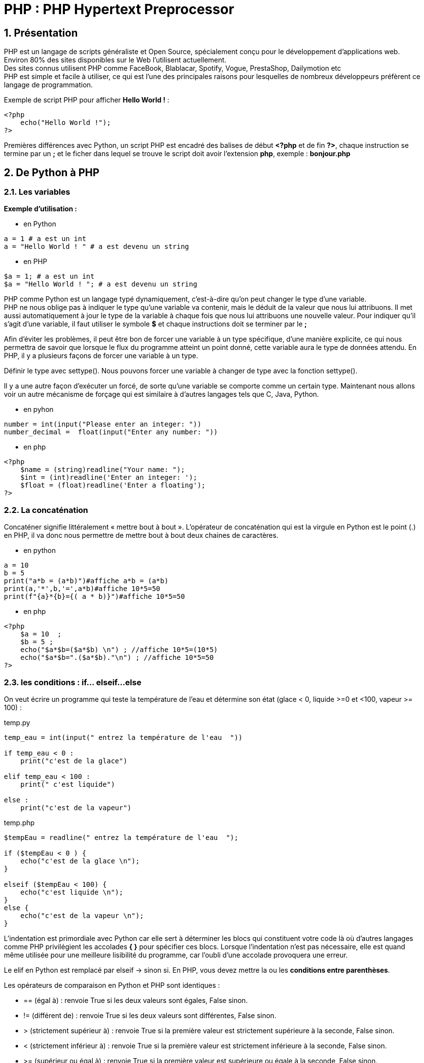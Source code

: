 = PHP : PHP Hypertext Preprocessor

:sectnums:
:toc: left
:toclevels: 4
:toc-title: Sommaire
:description: Exemple en Python
:keywords: AsciiDoc Python
:imagesdir: ./images/
:sourcedir: ./src/
:source-highlighter: rouge 

 



ifdef::backend-html5[]  
++++
<link rel="stylesheet" href="https://cdnjs.cloudflare.com/ajax/libs/font-awesome/4.7.0/css/font-awesome.min.css">
++++
:html:
endif::[]

ifndef::html[]
:source-highlighter: pygments
:pygments-style: xcode
endif::[] 

:icons: font



== Présentation

PHP est un langage de scripts généraliste et Open Source, spécialement conçu pour le développement d'applications web. Environ 80% des sites disponibles sur le Web l’utilisent actuellement. +
Des sites connus utilisent PHP comme FaceBook, Blablacar, Spotify, Vogue, PrestaShop, Dailymotion etc +
PHP est simple et facile à utiliser, ce qui est l'une des principales raisons pour lesquelles de nombreux développeurs préfèrent ce langage de programmation. +

Exemple de script PHP pour afficher **Hello World !** :

====
[,php]
----
<?php
    echo("Hello World !");
?>
----
====

Premières différences avec Python, un script PHP est encadré des balises de début **<?php** et de fin **?>**,  chaque instruction se termine par un **;** et le ficher dans lequel se trouve le script doit avoir l'extension **php**, exemple : **bonjour.php**



== De Python à PHP


=== Les variables
**Exemple d’utilisation :**

* en Python
====
[,python]
----
a = 1 # a est un int
a = "Hello World ! " # a est devenu un string
----
====

* en PHP
====
[,php]
----
$a = 1; # a est un int
$a = "Hello World ! "; # a est devenu un string
----
====

PHP comme Python est un langage typé dynamiquement, c’est-à-dire qu’on peut changer le type d’une variable. +
PHP ne nous oblige pas à indiquer le type qu’une variable va contenir, mais le déduit de la valeur que nous lui attribuons. Il met aussi automatiquement à jour le type de la variable à chaque fois que nous lui attribuons une nouvelle valeur. Pour indiquer qu'il s'agit d'une variable, il faut utiliser le symbole **$** et chaque instructions doit se terminer par le **;**

Afin d’éviter les problèmes, il peut être bon de forcer une variable à un type spécifique, d’une manière explicite, ce qui nous permettra de savoir que lorsque le flux du programme atteint un point donné, cette variable aura le type de données attendu. En PHP, il y a plusieurs façons de forcer une variable à un type.

Définir le type avec settype(). Nous pouvons forcer une variable à changer de type avec la fonction settype(). +

Il y a une autre façon d’exécuter un forcé, de sorte qu’une variable se comporte comme un certain type. Maintenant nous allons voir un autre mécanisme de forçage qui est similaire à d’autres langages tels que C, Java, Python.

* en pyhon
====
[,python]
----
number = int(input("Please enter an integer: "))
number_decimal =  float(input("Enter any number: "))
----
====

* en php
====
[,php]
----
<?php
    $name = (string)readline("Your name: ");
    $int = (int)readline('Enter an integer: ');
    $float = (float)readline('Enter a floating');
?>
----
====

=== La concaténation

Concaténer signifie littéralement « mettre bout à bout ». L’opérateur de concaténation qui est la virgule en Python est le point (.) en PHP, il va donc nous permettre de mettre bout à bout deux chaines de caractères.

* en python
====
[,python]
----
a = 10
b = 5
print("a*b = (a*b)")#affiche a*b = (a*b)
print(a,'*',b,'=',a*b)#affiche 10*5=50
print(f"{a}*{b}={( a * b)}")#affiche 10*5=50
----
====

* en php
====
[,php]
----
<?php
    $a = 10  ;
    $b = 5 ;
    echo("$a*$b=($a*$b) \n") ; //affiche 10*5=(10*5)
    echo("$a*$b=".($a*$b)."\n") ; //affiche 10*5=50
?>
----
====

=== les conditions : if... elseif...else

On veut écrire un programme qui teste la température de l’eau et détermine son état  (glace < 0, liquide >=0 et <100, vapeur >= 100) :

.temp.py
[,python]
----
temp_eau = int(input(" entrez la température de l'eau  "))

if temp_eau < 0 :
    print("c'est de la glace")

elif temp_eau < 100 :
    print(" c'est liquide")
        
else :
    print("c'est de la vapeur")
----

.temp.php
[,php]
----
$tempEau = readline(" entrez la température de l'eau  ");

if ($tempEau < 0 ) { 
    echo("c'est de la glace \n");
}

elseif ($tempEau < 100) { 
    echo("c'est liquide \n");
}
else {
    echo("c'est de la vapeur \n");
}
----

L'indentation est primordiale avec Python car elle sert à déterminer les blocs qui constituent votre code là où d'autres langages comme PHP privilégient les accolades **{ }** pour spécifier ces blocs. Lorsque l'indentation n'est pas nécessaire, elle est quand même utilisée pour une meilleure lisibilité du programme, car l'oubli d'une accolade provoquera une erreur. +

Le [red]#elif# en Python est remplacé par [red]#elseif# -> sinon si. En PHP, vous devez mettre la ou les *conditions entre parenthèses*. 

Les opérateurs de comparaison en Python et PHP sont identiques :

* [red]#==# (égal à) : renvoie True si les deux valeurs sont égales, False sinon.
* [red]#!=# (différent de) : renvoie True si les deux valeurs sont différentes, False sinon.
* [red]#># (strictement supérieur à) : renvoie True si la première valeur est strictement supérieure à la seconde, False sinon.
* [red]#<# (strictement inférieur à) : renvoie True si la première valeur est strictement inférieure à la seconde, False sinon.
* [red]#>=# (supérieur ou égal à) : renvoie True si la première valeur est supérieure ou égale à la seconde, False sinon.
* [red]#< =# (inférieur ou égal à) : renvoie True si la première valeur est inférieure ou égale à la seconde, False sinon.

* [red]#|| ou OR# : OU logique Vérifie qu'une des conditions est réalisée	
* [red]#&& ou AND# : ET logique Vérifie que toutes les conditions sont réalisées

[NOTE]
====
PHP accepte les 2 notations pour le **ET** et le **OU**  alors que Python n'accepte que [red]#and# et [red]#or# et d'aures langage comme JAVA ou Kotlin n'accepte que [red]#||# et [red]#&&#
====





=== les boucles : for...while...do.while


==== for......

*Exemple1 afficher les nombres de 0 à 20*

* en python
====
[,python]
----
for i in range (21) : <1>
    print(i)
----
====

<1> En appelant range avec un seul paramètre, on lui donne un stop. Ainsi, **range(3)** nous renvoie : **[0, 1, 2]**. +
En appelant range avec deux paramètres, on lui donne un start et un stop. Ainsi, **range(2, 8)** nous renvoie : **[2, 3, 4, 5, 6, 7]**. +
Et finalement en appelant range avec trois paramètres, on lui donne un start, un stop et un step. Ainsi, **range(3, 10, 2)** nous renvoie : **[3, 5, 7, 9]**. +


* en php
====
[,php]
----
for ($i = 0 ; $i <= 20 ; $i++ ) { <1>
    echo ("$i \n");
}
----
====

<1> En PHP comme dans de nombreux langages vous devez obligatoirement indiquer une valeur de départ : [red]#$i = 0# , une condition de sortie de boucle [red]#$i < = 20# et une incrémentation [red]#$i++#

[NOTE]
====
[red]#$i++# signifie augmente la valeur de **$i de 1** à chaque tour de boucle, cela correspond au **step ou pas ** avec Python, elle peut également s'écrire comme en Pyhton **$i += 1**, ou encore **$i = $i + 1**. Ainsi [red]#$i--# va signifier diminue la valeur de **$i de 1**.
====

**Exemple2 afficher les nombres pairs de 50 à 100 inclus**


====
[,python]
.python
----
for i in range (50,101,2) : 
    print(i)
----
====


====
[,php]
.php
----
for ($i = 50 ; $i <= 100 ; $i+=2 ) { 
    echo ("$i \n");
}
----
====

**Exemple3 afficher les nombres 100 à 1 inclus**


====
[,python]
.python
----
for i in range (100,0,-1) : 
    print(i)
----
====


====
[,php]
.php
----
for ($i = 100 ; $i >= 1 ; $i-- ) { 
    echo ("$i \n");
}
----
====



==== La boucle While


[NOTE]
====
while signifie « Tant que ».
On dit donc à l'ordinateur : +
« Tant que la condition est vraie, répèter les instructions ». La syntaxe est identique en python et php, il suffit juste de privilégier les accolades **{ }** pour spécifier les blocs de programme à exécuter.
====


====
[,python]
.python
----
x = 1
while x < 10:
    print("x a pour valeur", x)
    x = x * 2
----
====

====
[,php]
.php
----
    $x = 1 ;
    while ($x < 10) {
        echo("x a pour valeur $x \n"); 
        $x = $x * 2 ;
    }

----
====
<1> **\n** pour forcer le saut de ligne en mode console


==== La boucle do....while


[NOTE]
====
do...while signifie « Faire 
......Tant que ». On dit donc à l'ordinateur : +
« Faire les instructions....Tant que la condition est vraie ». La condition n'est pas vérifiée en début de boucle mais à la fin, la boucle sera donc exécutée au moins une fois. 
====

Par exemple on veut forcer l'utilisateur à entrer un nombre positif :
====
[,php]
----
do {
    $nb = readline('Entrer un nombre positif: ');
    
} while ( $nb <= 0 );

----
====

Cette structure n'existe pas en Python mais elle peut être facilement mise en place avec un while : 
====
[,python]
----
while True:
   number = int(input("Entrer un nombre positif : "))
   if  number > 0 :
        break
====

=== Les collections

En Python, les listes, les dictionnaires, les tuples et les ensembles (set) sont des collections prédéfinies que vous pouvez utiliser pour stocker un ensemble d’éléments. +
En PHP vous avez les tableaux avec des indices classiques et les tableaux associatifs, à une clé on associe une valeur ( dictionnaire en python ) . En fait un tableau classique est également un tableau associatif mais avec des clés numériques. +

Les tableaux ou les array, permettent de stocker plusieurs valeurs dans une seule variable. Imaginons avoir besoin de stocker une liste de villes. Si cette liste est très limitée, on pourrait stocker chaque ville dans une variable, cette solution fonctionne pour des volumes faibles de données mais elle est peu évolutive. En effet, si on souhaite ajouter une nouvelle ville, il sera nécessaire de créer une nouvelle variable. La solution, c'est donc de créer un tableau ou un array.

[,php]
----
<?php
   // déclaration classique
   $villes = array('Fontainebleau', 'Paris', 'Lyon','Nice');
   
   // désormais une syntaxe plus proche de celle de Python est possible
   $villes = ['Fontainebleau', 'Paris', 'Lyon','Nice'];
   
?>
----



[,php]
----
<?php
   $villes = ['Fontainebleau', 'Paris', 'Lyon','Nice'];
   echo $villes;
?>

----
Dans l'exemple ci-dessus, on cherche à afficher les valeurs de la variable $villes avec l'instruction echo. Mais on ne peut pas afficher les valeurs d'un array de cette manière. L'exemple ci-dessus le prouve bien, le résultat de l'instruction echo sur un tableau produit l'affichage **Array**, comme pour nous indiquer que ce n'est pas la bonne manière de procéder avec ce type de variable.

**AFFICHER LES VALEURS D'UN TABLEAU EN PHP**

Il existe plusieurs méthodes pour afficher les valeurs d'un tableau. Commençons par la méthode la plus simple. Conservons le même exemple que précédemment, à savoir un tableau numéroté. Chaque valeur possède une clé unique. Avec la syntaxe ci-dessous, on peut donc afficher la valeur d'une clé précise.

[,php]
----
<?php
   $villes = ['Fontainebleau', 'Paris', 'Lyon'];
   echo $villes[0].' - '.$villes[1].' - '.$villes[2];
?>
----

Une approche assez simple et courante consiste à ajouter des éléments à un array en utilisant le [red]#$array[] = $var#
[,php]
----
<?php
   $villes[] = 'Melun'; //ajout de la Ville de Melun
?>
----

Pour afficher tous les éléments du tableau, on peut utiliser une boucle for, le premier élément étant à l'indice [red]#0# et le dernier sera à la longueur du tableau [red]#(count) -1# ( si on a 4 éléments dans un tableau les indices commençant à 0, le 4e élement sera à l'indice 3 ) 

[,php]
----
<?php
   $villes = ['Fontainebleau', 'Paris', 'Lyon'];
   for($i = 0 ; $i < count($villes) ; $i++){
        echo "$villes[$i] \n" ;
    }
?>
----

**LA BOUCLE FOREACH**

La boucle [red]#foreach# permet de parcourir simplement les tableaux. +
Pour la boucle [red]#foreach#, pas besoin de condition qui permet de stopper la boucle. Elle commence donc au premier et s'arrête automatiquement après la lecture du dernier. On précise donc en premier lieu le tableau que l'on souhaite parcourir. Dans notre exemple, la variable [red]#$villes#. À chaque itération de la boucle, la clé de l'élément parcouru est assignée dans la variable [red]#$key# et la valeur de l'élément est assignée à la variable [red]#$laVille#.

exemple1 : si on ne souhaite afficher la valeur tous les éléments du tableau

[,php]
----
<?php
   $villes = ['Fontainebleau', 'Paris', 'Lyon'];
   foreach($villes as $laVille){
        echo "$laVille \n" ;
    }
?>
----

exemple2 : si vous souhaitez également afficher les clés ( les indices dans un tableau classique ) la syntae est la suivante :

[,php]
----
<?php
   $villes = ['Fontainebleau', 'Paris', 'Lyon'];
   foreach($villes as $key=>$laVille){
        echo "$laVille est à la position $key \n" ;
    }
?>
----

**LES TABLEAUX ASSOCIATIFS**

Nous avons pour le moment uniquement travaillé avec des tableaux numérotés. Les clés étaient numériques. Il existe un autre type de tableau où les clés sont des chaînes de caractères. On parle alors de tableau associatif.

[,php]
----
<?php
   $villes = [
      'Fontainebleau' => 77,
      'Paris' => 75,
      'Lyon' => 69
   ];
?>
----

La différence entre un tableau classique  et associatif se situe au niveau du type de la clé. Un tableau classique utilise des clés numériques qui ne sont pas indiquées dans le tableau, tandis qu'un tableau associatif utilise des chaînes de caractères.

**MODIFIER UN TABLEAU**

* modifier une valeur d'un tableau classique, on souhaite remplacer Fontainebleau par Melun
 
[,php]
---- 
   $villes = ['Fontainebleau', 'Paris', 'Lyon'];
   $villes[0] = 'Melun';
----

* modifier une valeur d'un tableau associatif, on souhaite remplacer 77 par "Seine-et-Marne" pour la clé Fontainebleau

[,php]
---- 
$villes = ['Fontainebleau' => 77, 'Paris' => 75, 'Lyon' => 69];
   $villes['Fontainebleau'] = 'Seine-et-Marne';
----

* ajouter la ville de Nice dans le tableau classique
[,php]
---- 
   $villes = ['Fontainebleau', 'Paris', 'Lyon'];
   $villes[] = 'Nice';
----

* ajouter la ville la clé Nantes avec pour valeur 44 dans le tableau associatif
[,php]
---- 
   $villes = ['Fontainebleau' => 77, 'Paris' => 75, 'Lyon' => 69];
   $villes['Nantes'] = 44;
----


* supprimer un élément du tableau [red]#unset($villes[0])# 

* compter les éléments d'un tableau  [red]#count($villes)#

* rechercher une valeur dans un tableau : [red]#in_array(10,$tab)# retourne **TRUE** si c'est le cas, et **FALSE** dans le cas inverse.

* rechercher si une clé existe dans le tableau : [red]#array_key_exists('Paris')# retourne **TRUE** si c'est le cas, et **FALSE** dans le cas inverse.

* trier les tableaux, il existe plusieurs façons de trier un tableau, par les valeurs, les clés, en ordre inverse, en conservant les associations clé-valeur.

 ** trier un tableau par ordre alphabétique ou numérique avec la fonction [red]#sort($tab)#
 
 ** Vous pouvez trier un tableau en ordre inverse avec la fonction [red]#rsort($tab)#
 
 ** Si vous voulez trier en conservant les associations clé-valeur, utilisez [red]#asort()# au lieu de sort() pour trier par ordre alphabétique, et [red]#arsort()# au lieu de rsort() pour trier en ordre inverse.
 
* pour les tableaux avec des donées numériques pour calculer la somme **array_sum($tab)**, le minimum **min($tab)**, le maximum **max($tab)** etc etc + 


Les fonctionnalités autour de la manipulation des tableaux sont nombreuses. Des fonctions existent nativement pour répondre à des besoins très précis. N'hésitez pas à consulter https://www.php.net/manual/fr/ref.array.php[la  documentation officielle].


=== Des tableaux dans les tableaux

Un tableau multidimensionnel est un tableau qui va lui-même contenir d’autres tableaux en valeurs.

On appelle ainsi tableau à deux dimensions un tableau qui contient un ou plusieurs tableaux en valeurs, tableau à trois dimensions un tableau qui contient un ou plusieurs tableaux en valeurs qui contiennent eux-mêmes d’autres tableaux en valeurs et etc.

Les « sous » tableaux vont pouvoir être des tableaux numérotés ou des tableaux associatifs ou un mélange des deux.

Exemple, on souhaite créer un tableau avec comme clé le nom des élèves et comme valeur une note.
[,php]
---- 
$tabEleves = ['alain' => 12, 'Pascal' => 15, 'Lionel' => 6, 'Pionil' => 16 ];

foreach($tabEleves as $nom=>$note){
    echo "$nom a une note de $note \n" ;
}
----

Si on souhaite associer à un élève plusieurs notes, on devra stocker les notes dans un tableau, ainsi la valeur associée à la clé élève sera un tableau
[,php]
---- 
$tabEleves = ['alain' => [12,5,13], 'Pascal' => [15,8,12], 'Lionel' => [6,5,15] ];

foreach($tabEleves as $nom=>$lesNotes) { <1>
    echo "$nom \n" ;
    foreach($lesNotes as $laNote){ <2>
        echo "$laNote \n" ;
    }
}
----
<1> à la clé élève est associée non pas une seule note mais un ensemble de notes stockées dans un tableau
<2> pour afficher chaque note, on devra parcourir le tableau **$lesNotes** pour afficher chaque note **$laNote**

Parfois, on voudra simplement afficher la structure d’un tableau PHP sans mise en forme pour vérifier ce qu’il contient ou pour des questions de débogage.

Le PHP nous fournit plusieurs possibilités de faire cela : on va pouvoir soit utiliser la fonction [red]#print_r()#, soit la fonction [red]#var_dump()# ou encore [red]#json_encode()# que nous connaissons déjà pour afficher n’importe quel type de tableaux (numérotés, associatifs ou multidimensionnels).


[source,php]
----
$tabEleves = ['alain' => [12,5,13], 'Pascal' => [15,8,12]];

echo($tabEleves); // affiche Array

print_r($tabEleves);// Affiche
/*
ArrayArray
(
    [alain] => Array
        (
            [0] => 12
            [1] => 5
            [2] => 13
        )

    [Pascal] => Array
        (
            [0] => 15
            [1] => 8
            [2] => 12
        )

)
*/

echo(json_encode($tabEleves)); <1>
// {"alain":[12,5,13],"Pascal":[15,8,12]}


----
<1> JSON (JavaScript Object Notation) est un format de fichier textuel conçu pour l’échange de données. Il représente des données structurées basées sur un sous-ensemble du langage de programmation JavaScript. JSON est populaire en raison de son style autodescriptif, facile à comprendre, léger et compact. Il est compatible avec de nombreux langages de programmation, environnements et bibliothèques. 




== Les fonctions

Comme en Python une fonction correspond à une série cohérente d’instructions qui ont été créées pour effectuer une tâche précise. Pour exécuter le code contenu dans une fonction, il va falloir appeler la fonction.

Une des forces du langage PHP est sa richesse en terme de fonctionnalités. En effet, il dispose à l'origine de plus de 3 000 fonctions natives prêtes à l'emploi garantissant aux développeurs de s'affranchir de temps de développement supplémentaires et parfois fastidieux. Ces fonctions permettent entre autre de traiter les chaînes de caractères, d'opérer mathématiquement sur des nombres, de convertir des dates, de se connecter à un système de base de données, de manipuler des fichiers présents sur le serveur...etc PHP puise aussi sa richesse dans le dynamisme de sa communauté de développeurs. 

* [red]#count()# qui permet de compter le nombre d'éléments d'un tableau
* [red]#strlen()# qui permet de calculer la longueur d'une chaîne de caractères 
* min, max, array_sum, rand, round, pow etc fonctions mathématiques.




En plus des fonctions internes, le PHP nous laisse la possibilité de définir nos propres fonctions. Pour déclarer une fonction, il faut déjà commencer par préciser le mot clef [red]#function# ( def en Python ) qui indique au PHP qu’on va définir une fonction personnalisée.

Depuis sa dernière version majeure (PHP7), le PHP nous offre néanmoins la possibilité de préciser le type de données attendues lorsqu’on définit une fonction. Si une donnée passée ne correspond pas au type attendu, le PHP essaiera de la convertir dans le bon type et s’il n’y arrive pas une erreur sera cette fois-ci renvoyée.



.temp3.py
[source,cpp]
----
def etat_eau(temp_eau : int) -> str: <1>
    etat = ""

    if temp_eau < 0 :
        etat = "c'est de la glace"

    else :
        if temp_eau < 100 :
            etat = " c'est liquide"
        else :
            etat = "c'est de la vapeur"

    return etat
----
<1> Définition d’une fonction nommée *etat_eau* qui va recevoir un argument (temp_eau de type int), qui retournera une chaîne de caractère (str)

.temp.php
[source,cpp]
----
function etatEau(int $temp) { <1>
        $etat = "";

        if ($temp < 0 ) 
            $etat = "c'est de la glace";

        else {
            if ( $temp < 100 )
                $etat = " c'est liquide";
            else 
                $etat = "c'est de la vapeur";
        }
        return $etat ;
    }
----
<1> Définition d’une fonction nommée *etatEau* qui va recevoir un argument ($temp de type int). Vous pouvez remarque que les accolades pour les if - else sont facultatives, lorsqu'il n'y a qu'une seule instruction. 


=== Exercices : variables et conditions

==== bonjour
a) Bonjour... qui ?

Écrire le programme Bonjour.php qui demande à l'utilisateur de saisir son nom et qui affiche
un message personnalisé ( « bonjour durand »). 

b) Élémentaire mon cher

Écrire un programme qui lit deux entiers et qui affiche leur somme, leur différence, leur produit
et leur quotient (la division par 0 n'est pas traitée).


==== tarif réduit

Écrire un programme qui demande l’âge de l’utilisateur et lui indique s’il a droit au tarif réduit
(moins de 26 ans).

Reprendre votre programme , mais le tarif réduit s'applique pour les personnes ayant moins de 26
ans ou plus de 65 ans.

==== départements
Concevoir un programme qui détermine si l’utilisateur habite l’île de France (département 75, 77,
78, 91, 92, 93, 94). Initialiser un tableau contenant tous les départements d'Île-De-France et ensuite utiliser la fonction https://www.php.net/manual/fr/function.in-array.php[in_array] . 

1. L’utilisateur rentre un numéro de département, le programme lui précise si il fait parti de
l’île de France ou non.

2. Votre programme doit ensuite s’assurer que le code saisi est compris entre 1 et 99.Tand que le département saisi n'est pas comris entre 1 et 99, le programme demandera à l'utilisateur de saisir un département valide.

==== produit

Concevoir un programme qui affiche le signe du produit de deux nombres ( positif ou négatif) saisis
et ceci sans calculer leur produit. Le produit de 2 nombres est positif si les 2 nombres sont positifs ou les 2 nombres sont négatifs sinon il est négatif.

exemple :

 chiffre 1 --> -2 chiffre2 --> 5 ----- produit négatif

 chiffre 1 --> 2 chiffre2 --> 4 ----- produit positif
 
==== racine carrée

Écrire un programme qui affiche la racine carrée du produit de a par b de
deux nombres positifs a et b de type float entrés par l'utilisateur. Si au moins
un de ces nombres est négatif, le programme affiche un message d'erreur. La fonction sqrt() est une fonction intégrée en PHP qui renvoie la racine carrée d'un nombre.

==== bissextile

Écrire un programme qui permet de déterminer si une année saisie par l'utilisateur est bissextile. Une année est dite bissextile si c'est un multiple de 4, sauf si c'est un multiple de 100. Toutefois, elle est considérée comme
bissextile si c'est un multiple de 400.
 

=== Les boucles 

==== 1 : Compteur

Ecrire un programme Compteur.php qui permet de compter et d'afficher les nombres de 1 jusqu'à 20.

Améliorer le programme pour faire saisir à l'utilisateur jusqu'à quel chiffre il souhaite que le programme compte.

==== 2 : pair ou impair

Ecrire un programme qui demande à l'utilisateur de saisir un chiffre, le programme devra indiquer si ce chiffre est pair ou impair ( utilisé le modulo %) puis afficher les dix nombres pairs ou impairs suivant.

Exemple si l'utilisateur saisie 10,

le programme affichera > nombre pair >10 – 12 - 14 – 16 ......28

==== 3 : multiple

Écrire un programme qui affiche les multiples de 5 jusqu'à 50.
Améliorez votre programme, cette fois il doit afficher les multiples d'un nombre saisi par l'utilisateur jusqu'à un nombre max que l'utilisateur aura aussi choisi.

==== 4 : devinette

Écrire un programme qui génère de manière aléatoire un nombre entier compris entre 0 et 100 ( $nbAleatoire = rand(0,100);) et qui invite un joueur à deviner ce nombre en utilisant le moins d'essais possible avec 7 possibilités maximum.
A chaque essai, le programme répond trop grand, trop petit, gagné en n essais si le nombre et trouvé et perdu si le nombre d'essais a été dépassé.


=== Trouver les bonnes fonctions 


==== Exercice 1 :
Écrire un programme qui demande à l'utilisateur de saisir une phrase puis à l'aide des méthodes que
vous devez trouver, votre programme affichera :

1. phrase courte si elle comporte moins de 20 caractères
2. phrase de longueur moyenne si elle comporte au moins 20 caractères et moins de 50
3. phrase longue si elle a plus de 50 caractères

==== Exercice 2  :
Écrire un programme qui permet de saisir un mot puis à l'aide des méthodes que vous devez trouver,
d'afficher:

1. la première lettre de ce mot.
2. la dernière lettre de ce mot
3. le nombre de lettres de ce mot

==== Exercice 3 :
Écrire un programme qui demande à l’utilisateur son nom et son prénom.
Celui-ci doit ensuite afficher :

1. Le nom en majuscule suivi du nombre de lettres
2. Le prénom en minuscule excepté la 1ère lettre en majuscule suivi du nombre de lettres

Exemple : kEYnEs jOHn => KEYNES (6) John (4)

==== Exercice 4
Couper une phrase si elle comporte plus de 10 caractères et lui ajouter trois points...

==== Exercice 5
Écrire un programme qui permet de saisir un mot puis à l'aide des méthodes que vous devez trouver,
d'afficher s'il s'agit d'un palindrome, c'est à dire un mot dont l'ordre des lettres reste le même qu'on
le lise de gauche à droite ou de droite à gauche,
exemple ; radar, elle, kayak etc...


=== les collections 

==== déclaration de tableaux

Initialiser un tableau ($tab) de 10 entiers compris entre 1 et 100 choisis au hasard.
    
[,php]
----
for ($i = 0 ; $i < 10 ; $i++ ) { 
    $tab[] = rand(1,100);
}
----
    
    
    1. Ecrire le programme qui affiche la somme, le plus petit et le plus grand des éléments de ce tableau.(trouvez les bonnes fonctions ) 
    2. Ajoutez la déclaration de 2 tableaux supplémentaires $tabPair et $tabImpair. Ajoutez le code qui copie les éléments pairs de $tab dans $tabPair, et les éléments impairs dans $tabImpair. 
    3. Afficher à l'aide de la boucle *foreach* le contenu de chaque tableau.
    
==== tableau associatif 

Initialiser un tableau associatif, avec une dizaine de noms d'élèves et leur note :
[,php]
----
$eleves = array('adrien'=>12, 'jemuel'=>8, 'tristan'=>18.........); <1>
}
----
1. Ecrire le code qui affiche le nom de chaque élève et leur note.
2. Afficher la moyenne de la classe
3. Initialiser un tableau associatif, avec une dizaine de noms d'élèves et leurs notes 

<1> déclaration classique d'un tableau. La notation [ elt1, elt2...] est récente.
[,php]
----
$elevesSio = array('adrien'=>array(12, 10,8), 'jemuel'=>array(8,13,15).........);
}
----
Ecrire le code qui affiche le nom de chaque élève et l'ensemble de leurs notes ainsi que la moyenne.

==== Pays - Chômage

Initialiser un tableau associatif, avec une dizaine de noms de pays et leur taux de chômage :
[,php]
----
$pays = array('France'=>7, 'USA'=>4, 'Belgique'=>8.........);
}
----
1. Ecrire le code qui affiche le nom de chaque pays ayant un taux de chômage supérieur à 6.

=== Les fonctions 

==== fonction serie
Ecrire la fonction serie() qui prend comme argument un nombre entier n et qui renvoie un tableau contenant les nombres entiers allant de 1 à n.

Exemple : serie(5)

entrée :  5 +
sortie : print_r (1, 2, 3, 4, 5)

==== fonction serieInverse()

Ecrire la fonction serieInverse() qui prend comme argument un entier n et qui renvoie un tableau contenant les nombres entiers allant de n à 1.

Exemple : serieInverse(5) +
entrée 5 +
sortie : +
(5, 4, 3, 2, 1)


==== fonction somme()
Ecrire la fonction somme() qui prend comme argument un entier n et
qui renvoie la somme des nombres entiers allant de 1 à n. +


==== fonction sommeCube()
Ecrire la fonction sommeCube() qui prend comme argument un entier n et qui renvoie la somme des nombres entiers au cube allant de 1 à n. +


==== fonction produit()
Ecrire la fonction produit() qui prend comme argument un entier n et qui renvoie la factorielle de n. +
n! = 1 × 2 × 3 × 4 × ⋯ × (n−1) × n



==== pair
Ecrire la fonction tabPair() qui prend comme argument un tableau n
de nombres entiers et qui renvoie un tableau ne contenant que les nombres pairs

==== impair
Ecrire la fonction tabImpair() qui prend comme argument un tableau n de nombres entiers et qui renvoie un tableau ne contenant que les nombres impairs

==== parité
Ecrire la fonction tabParite() qui prend comme argument un tableau n de nombres entiers et qui renvoie un tableau associatif ayant 2 clés : la clé  'pair' ne contenant que les nombres pairs et la clé 'impair' ne contenant que les nombres impairs. 


==== droitPrime
Vous devez écrire une fonction pour les caisses d'allocations familiales : droitPrime. Celle-
ci reçoit 2 arguments (le nombre d'enfant et le montant des ressources annuelles d'une personne) puis renvoie un
booléen en fonction des règles ci dessous :

[cols="1,1"]
|===
|*Nombre d'enfants*
|*Plafonds de ressources*

|1
|33 044,00 €

|2
|38 045,00 €

|3 ou+
|44 046,00 €

|=== 

Explication : Si les données saisies concernent une personne ayant 1 enfant, cette personne aura le
droit à la prime si ces revenus n'excèdent pas le montant de 33044€


==== listeDiviseurs
Ecrire la fonction listeDiviseurs() qui prend comme argument un nombre entier n et qui renvoie un tableau contenant tous les diviseurs du nombre n.

==== estPremier
Ecrire la fonction estPremier() qui prend comme argument un nombre entier n et qui renvoie True si n est un nombre premier et False sinon. Vous pouvez utiliser la fonction listeDiviseurs écrite précédemment sachant qu'un nombre premier n'a que 2 diviseurs ( 1 et lui-même ).

==== estParfait
Ecrire la fonction estParfait() qui prend comme argument un nombre entier n et qui renvoie True si n est un nombre parfait et False sinon. En arithmétique, un nombre parfait est un entier naturel égal à la moitié de la somme de ses diviseurs ou encore à la somme de ses diviseurs stricts. Exemple 6 est un nombre parfait car la somme des ses diviseurs stricts ( 1 + 2 + 3 ) = 6, 28 est également un nombre parfait ( 1 + 2 + 4 + 7 + 14 ) = 28. Les nombres parfaits sont rares, il n’en existe que trois inférieurs à 1000 qui sont 6, 28 et 496. Ensuite vient 8128, puis 33 550 336, vous pouvez donc initialiser un tableau avec ces nombres et ensuite utiliser la fonction in_array pour écrire cette fonction.


==== sommeChriffres
Écrire la fonction sommeChiffres() qui prend comme argument un nombre entier n et qui renvoie un entier représentant la somme des chiffres qui compose le nombre entier n. Exemple  n -> 125  somme chiffre : ( 1 + 2 + 5 ) = 8. Utiliser le modulo 10 et la fonction intval.

==== nombreAmi
Écrire la fonction nombreAmi() qui prend comme argument deux nombres entiers et qui renvoie True si ils sont amis et False sinon. Deux nombres seront amis si la somme des chiffres qui composent chaque nombre est identique. Exemple 66 ( 6 + 6 ) = 12 est ami avec 93 ( 9 + 3 ) = 12. Attention la notion mathématique des nombres amicaux est différente.






    
    





 




 
 















